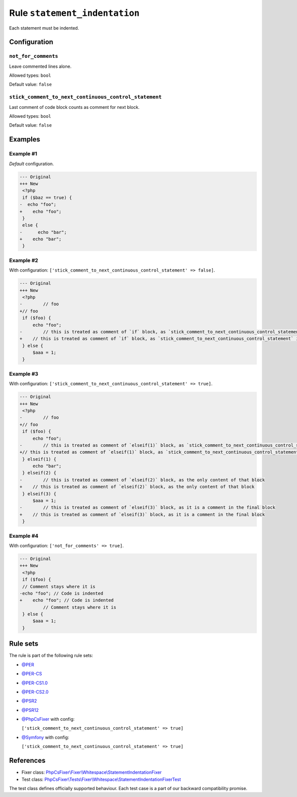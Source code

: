 ==============================
Rule ``statement_indentation``
==============================

Each statement must be indented.

Configuration
-------------

``not_for_comments``
~~~~~~~~~~~~~~~~~~~~

Leave commented lines alone.

Allowed types: ``bool``

Default value: ``false``

``stick_comment_to_next_continuous_control_statement``
~~~~~~~~~~~~~~~~~~~~~~~~~~~~~~~~~~~~~~~~~~~~~~~~~~~~~~

Last comment of code block counts as comment for next block.

Allowed types: ``bool``

Default value: ``false``

Examples
--------

Example #1
~~~~~~~~~~

*Default* configuration.

.. code-block:: diff

   --- Original
   +++ New
    <?php
    if ($baz == true) {
   -  echo "foo";
   +    echo "foo";
    }
    else {
   -      echo "bar";
   +    echo "bar";
    }

Example #2
~~~~~~~~~~

With configuration: ``['stick_comment_to_next_continuous_control_statement' => false]``.

.. code-block:: diff

   --- Original
   +++ New
    <?php
   -        // foo
   +// foo
    if ($foo) {
        echo "foo";
   -        // this is treated as comment of `if` block, as `stick_comment_to_next_continuous_control_statement` is disabled
   +    // this is treated as comment of `if` block, as `stick_comment_to_next_continuous_control_statement` is disabled
    } else {
        $aaa = 1;
    }

Example #3
~~~~~~~~~~

With configuration: ``['stick_comment_to_next_continuous_control_statement' => true]``.

.. code-block:: diff

   --- Original
   +++ New
    <?php
   -        // foo
   +// foo
    if ($foo) {
        echo "foo";
   -        // this is treated as comment of `elseif(1)` block, as `stick_comment_to_next_continuous_control_statement` is enabled
   +// this is treated as comment of `elseif(1)` block, as `stick_comment_to_next_continuous_control_statement` is enabled
    } elseif(1) {
        echo "bar";
    } elseif(2) {
   -        // this is treated as comment of `elseif(2)` block, as the only content of that block
   +    // this is treated as comment of `elseif(2)` block, as the only content of that block
    } elseif(3) {
        $aaa = 1;
   -        // this is treated as comment of `elseif(3)` block, as it is a comment in the final block
   +    // this is treated as comment of `elseif(3)` block, as it is a comment in the final block
    }

Example #4
~~~~~~~~~~

With configuration: ``['not_for_comments' => true]``.

.. code-block:: diff

   --- Original
   +++ New
    <?php
    if ($foo) {
    // Comment stays where it is
   -echo "foo"; // Code is indented
   +    echo "foo"; // Code is indented
            // Comment stays where it is
    } else {
        $aaa = 1;
    }

Rule sets
---------

The rule is part of the following rule sets:

- `@PER <./../../ruleSets/PER.rst>`_
- `@PER-CS <./../../ruleSets/PER-CS.rst>`_
- `@PER-CS1.0 <./../../ruleSets/PER-CS1.0.rst>`_
- `@PER-CS2.0 <./../../ruleSets/PER-CS2.0.rst>`_
- `@PSR2 <./../../ruleSets/PSR2.rst>`_
- `@PSR12 <./../../ruleSets/PSR12.rst>`_
- `@PhpCsFixer <./../../ruleSets/PhpCsFixer.rst>`_ with config:

  ``['stick_comment_to_next_continuous_control_statement' => true]``

- `@Symfony <./../../ruleSets/Symfony.rst>`_ with config:

  ``['stick_comment_to_next_continuous_control_statement' => true]``


References
----------

- Fixer class: `PhpCsFixer\\Fixer\\Whitespace\\StatementIndentationFixer <./../../../src/Fixer/Whitespace/StatementIndentationFixer.php>`_
- Test class: `PhpCsFixer\\Tests\\Fixer\\Whitespace\\StatementIndentationFixerTest <./../../../tests/Fixer/Whitespace/StatementIndentationFixerTest.php>`_

The test class defines officially supported behaviour. Each test case is a part of our backward compatibility promise.
